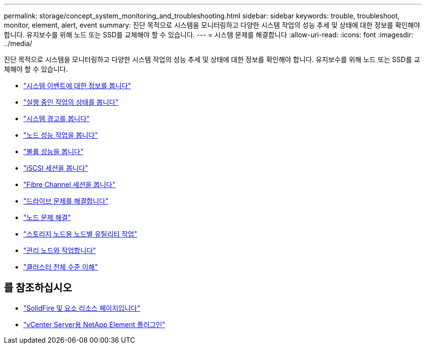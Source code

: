 ---
permalink: storage/concept_system_monitoring_and_troubleshooting.html 
sidebar: sidebar 
keywords: trouble, troubleshoot, monitor, element, alert, event 
summary: 진단 목적으로 시스템을 모니터링하고 다양한 시스템 작업의 성능 추세 및 상태에 대한 정보를 확인해야 합니다. 유지보수를 위해 노드 또는 SSD를 교체해야 할 수 있습니다. 
---
= 시스템 문제를 해결합니다
:allow-uri-read: 
:icons: font
:imagesdir: ../media/


[role="lead"]
진단 목적으로 시스템을 모니터링하고 다양한 시스템 작업의 성능 추세 및 상태에 대한 정보를 확인해야 합니다. 유지보수를 위해 노드 또는 SSD를 교체해야 할 수 있습니다.

* link:task_monitor_information_about_system_events.html["시스템 이벤트에 대한 정보를 봅니다"]
* link:reference_monitor_status_of_running_tasks.html["실행 중인 작업의 상태를 봅니다"]
* link:task_monitor_system_alerts.html["시스템 경고를 봅니다"]
* link:task_monitor_node_performance_activity.html["노드 성능 작업을 봅니다"]
* link:task_monitor_volume_performance.html["볼륨 성능을 봅니다"]
* link:task_monitor_iscsi_sessions.html["iSCSI 세션을 봅니다"]
* link:task_monitor_fibre_channel_sessions.html["Fibre Channel 세션을 봅니다"]
* link:concept_troubleshoot_drives.html["드라이브 문제를 해결합니다"]
* link:concept_troubleshoot_nodes.html["노드 문제 해결"]
* link:concept_per_node_work_with_utilities.html["스토리지 노드용 노드별 유틸리티 작업"]
* link:concept_mnode_work_with_the_management_node.html["관리 노드와 작업합니다"]
* link:concept_monitor_understand_cluster_fullness_levels.html["클러스터 전체 수준 이해"]




== 를 참조하십시오

* https://www.netapp.com/data-storage/solidfire/documentation["SolidFire 및 요소 리소스 페이지입니다"^]
* https://docs.netapp.com/us-en/vcp/index.html["vCenter Server용 NetApp Element 플러그인"^]

